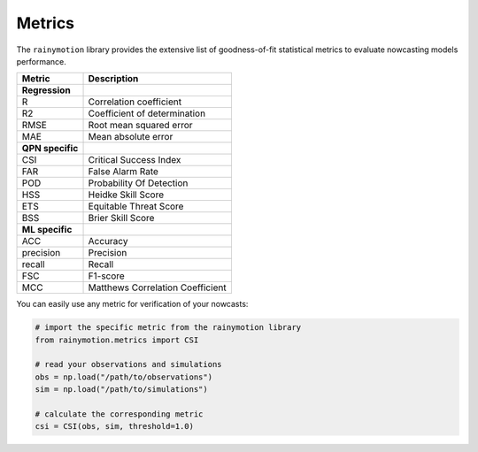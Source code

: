 Metrics
=======

The ``rainymotion`` library provides the extensive list of goodness-of-fit statistical metrics to evaluate nowcasting models performance.

================ =====================================
Metric           Description
================ =====================================
**Regression**
R                Correlation coefficient
R2               Coefficient of determination
RMSE             Root mean squared error
MAE              Mean absolute error
**QPN specific**
CSI              Critical Success Index
FAR              False Alarm Rate
POD              Probability Of Detection
HSS              Heidke Skill Score
ETS              Equitable Threat Score
BSS              Brier Skill Score
**ML specific**
ACC              Accuracy
precision        Precision
recall           Recall
FSC              F1-score
MCC              Matthews Correlation Coefficient
================ =====================================

You can easily use any metric for verification of your nowcasts:

.. code-block:: python

    # import the specific metric from the rainymotion library
    from rainymotion.metrics import CSI

    # read your observations and simulations
    obs = np.load("/path/to/observations")
    sim = np.load("/path/to/simulations")

    # calculate the corresponding metric
    csi = CSI(obs, sim, threshold=1.0)


.. seealso::
    :doc:`notebooks`.
